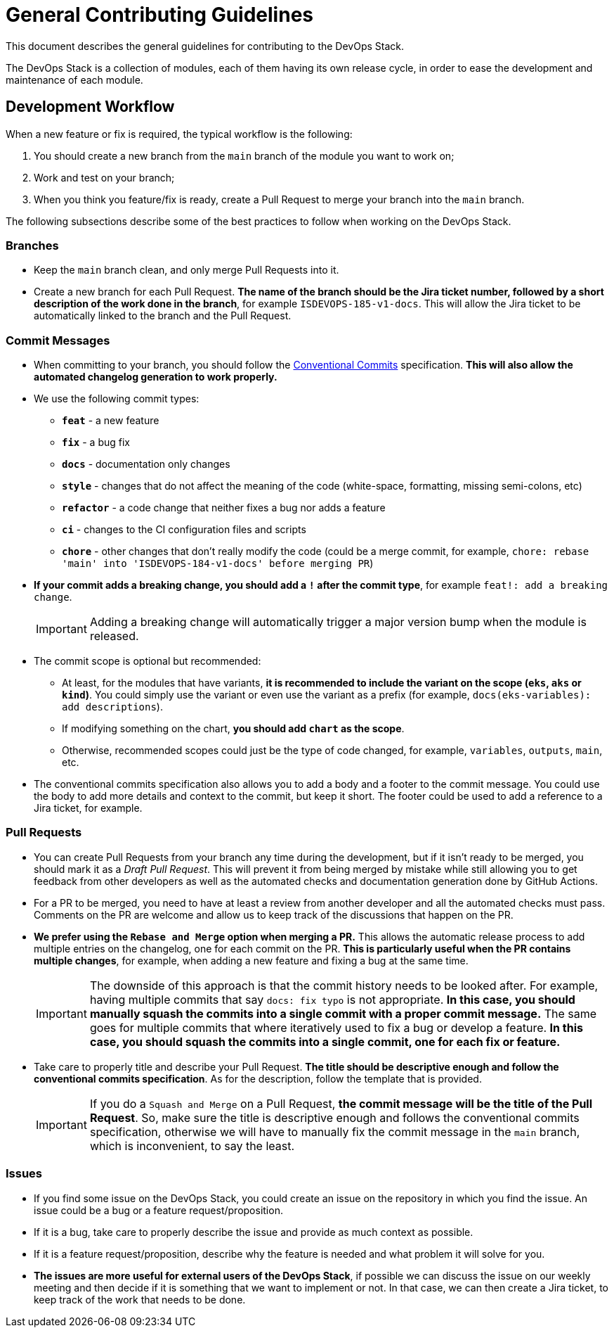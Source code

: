 = General Contributing Guidelines

// These URLs are used in the document as-is to generate new URLs, so they should not contain any trailing slash.
:url-main-repo: https://github.com/camptocamp/devops-stack

This document describes the general guidelines for contributing to the DevOps Stack.

The DevOps Stack is a collection of modules, each of them having its own release cycle, in order to ease the development and maintenance of each module.

== Development Workflow

When a new feature or fix is required, the typical workflow is the following:

1. You should create a new branch from the `main` branch of the module you want to work on;
2. Work and test on your branch;
3. When you think you feature/fix is ready, create a Pull Request to merge your branch into the `main` branch.

The following subsections describe some of the best practices to follow when working on the DevOps Stack.

=== Branches

* Keep the `main` branch clean, and only merge Pull Requests into it.
* Create a new branch for each Pull Request. *The name of the branch should be the Jira ticket number, followed by a short description of the work done in the branch*, for example `ISDEVOPS-185-v1-docs`. This will allow the Jira ticket to be automatically linked to the branch and the Pull Request.

=== Commit Messages

* When committing to your branch, you should follow the https://www.conventionalcommits.org/[Conventional Commits] specification. *This will also allow the automated changelog generation to work properly.*

* We use the following commit types:

** *`feat`* - a new feature
** *`fix`* - a bug fix
** *`docs`* - documentation only changes
** *`style`* - changes that do not affect the meaning of the code (white-space, formatting, missing semi-colons, etc)
** *`refactor`* - a code change that neither fixes a bug nor adds a feature
** *`ci`* - changes to the CI configuration files and scripts
** *`chore`* - other changes that don't really modify the code (could be a merge commit, for example, `chore: rebase 'main' into 'ISDEVOPS-184-v1-docs' before merging PR`)

* *If your commit adds a breaking change, you should add a `!` after the commit type*, for example `feat!: add a breaking change`.
+
IMPORTANT: Adding a breaking change will automatically trigger a major version bump when the module is released.

* The commit scope is optional but recommended:
** At least, for the modules that have variants, *it is recommended to include the variant on the scope (`eks`, `aks` or `kind`)*. You could simply use the variant or even use the variant as a prefix (for example, `docs(eks-variables): add descriptions`).
** If modifying something on the chart, *you should add `chart` as the scope*.
** Otherwise, recommended scopes could just be the type of code changed, for example, `variables`, `outputs`, `main`, etc. 

* The conventional commits specification also allows you to add a body and a footer to the commit message. You could use the body to add more details and context to the commit, but keep it short. The footer could be used to add a reference to a Jira ticket, for example.

=== Pull Requests

* You can create Pull Requests from your branch any time during the development, but if it isn't ready to be merged, you should mark it as a _Draft Pull Request_. This will prevent it from being merged by mistake while still allowing you to get feedback from other developers as well as the automated checks and documentation generation done by GitHub Actions.

* For a PR to be merged, you need to have at least a review from another developer and all the automated checks must pass. Comments on the PR are welcome and allow us to keep track of the discussions that happen on the PR.

* *We prefer using the `Rebase and Merge` option when merging a PR.* This allows the automatic release process to add multiple entries on the changelog, one for each commit on the PR. *This is particularly useful when the PR contains multiple changes*, for example, when adding a new feature and fixing a bug at the same time.
+
IMPORTANT: The downside of this approach is that the commit history needs to be looked after. For example, having multiple commits that say `docs: fix typo` is not appropriate. *In this case, you should manually squash the commits into a single commit with a proper commit message.* The same goes for multiple commits that where iteratively used to fix a bug or develop a feature. *In this case, you should squash the commits into a single commit, one for each fix or feature.*

// TODO Maybe add an example of a good commit history and a bad commit history.

* Take care to properly title and describe your Pull Request. *The title should be descriptive enough and follow the conventional commits specification*. As for the description, follow the template that is provided.
+
IMPORTANT: If you do a `Squash and Merge` on a Pull Request, *the commit message will be the title of the Pull Request*. So, make sure the title is descriptive enough and follows the conventional commits specification, otherwise we will have to manually fix the commit message in the `main` branch, which is inconvenient, to say the least.

=== Issues

* If you find some issue on the DevOps Stack, you could create an issue on the repository in which you find the issue. An issue could be a bug or a feature request/proposition.

* If it is a bug, take care to properly describe the issue and provide as much context as possible.

* If it is a feature request/proposition, describe why the feature is needed and what problem it will solve for you.

* *The issues are more useful for external users of the DevOps Stack*, if possible we can discuss the issue on our weekly meeting and then decide if it is something that we want to implement or not. In that case, we can then create a Jira ticket, to keep track of the work that needs to be done.

